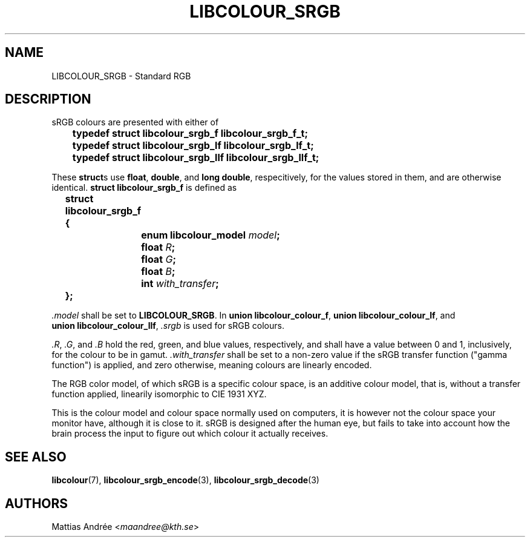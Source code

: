 .TH LIBCOLOUR_SRGB 7 libcolour
.SH NAME
LIBCOLOUR_SRGB - Standard RGB
.SH DESCRIPTION
sRGB colours are presented with either of
.nf

	\fBtypedef struct libcolour_srgb_f libcolour_srgb_f_t;\fP
	\fBtypedef struct libcolour_srgb_lf libcolour_srgb_lf_t;\fP
	\fBtypedef struct libcolour_srgb_llf libcolour_srgb_llf_t;\fP

.fi
These
.BR struct s
use
.BR float ,
.BR double ,
and
.BR long\ double ,
respecitively, for the values stored in them,
and are otherwise identical.
.B struct libcolour_srgb_f
is defined as
.nf

	\fBstruct libcolour_srgb_f {\fP
		\fBenum libcolour_model\fP \fImodel\fP\fB;\fP
		\fBfloat\fP \fIR\fP\fB;\fP
		\fBfloat\fP \fIG\fP\fB;\fP
		\fBfloat\fP \fIB\fP\fB;\fP
		\fBint\fP \fIwith_transfer\fP\fB;\fP
	\fB};\fP

.fi
.I .model
shall be set to
.BR LIBCOLOUR_SRGB .
In
.BR union\ libcolour_colour_f ,
.BR union\ libcolour_colour_lf ,
and
.BR union\ libcolour_colour_llf ,
.I .srgb
is used for sRGB colours.
.P
.IR .R ,
.IR .G ,
and
.I .B
hold the red, green, and blue values, respectively,
and shall have a value between 0 and 1, inclusively,
for the colour to be in gamut.
.I .with_transfer
shall be set to a non-zero value if the sRGB transfer
function (\(dqgamma function\(dq) is applied, and zero
otherwise, meaning colours are linearly encoded.
.P
The RGB color model, of which sRGB is a specific colour
space, is an additive colour model, that is, without a
transfer function applied, linearily isomorphic to
CIE 1931 XYZ.
.P
This is the colour model and colour space normally
used on computers, it is however not the colour space
your monitor have, although it is close to it. sRGB
is designed after the human eye, but fails to take
into account how the brain process the input to figure
out which colour it actually receives.
.SH SEE ALSO
.BR libcolour (7),
.BR libcolour_srgb_encode (3),
.BR libcolour_srgb_decode (3)
.SH AUTHORS
Mattias Andrée
.RI < maandree@kth.se >
